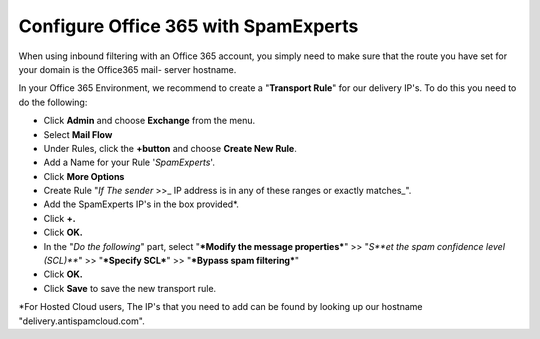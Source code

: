 .. _7-Configure-Office-365-with-SpamExperts:

Configure Office 365 with SpamExperts
=====================================

When using inbound filtering with an Office 365 account, you simply need
to make sure that the route you have set for your domain is the
Office365 mail- server hostname.

In your Office 365 Environment, we recommend to create a "**Transport
Rule**\ " for our delivery IP's. To do this you need to do the
following:

-  Click **Admin** and choose **Exchange** from the menu.
-  Select **Mail Flow**
-  Under Rules, click the **+button** and choose **Create New Rule**.
-  Add a Name for your Rule '*SpamExperts*\ '.
-  Click \ **More Options**
-  Create Rule "*If The sender* >>\_ IP address is in any of these
   ranges or exactly matches\_".
-  Add the SpamExperts IP's in the box provided\*.
-  Click **+.**
-  Click **OK.**
-  In the "*Do the following*\ " part, select "***Modify the message
   properties***\ " >> "*S\ **et the spam confidence level (SCL)***\ "
   >> "***Specify SCL***\ " >> "***Bypass spam filtering***\ "
-  Click **OK.**
-  Click **Save** to save the new transport rule.

\*For Hosted Cloud users, The IP's that you need to add can be found by
looking up our hostname "delivery.antispamcloud.com".
